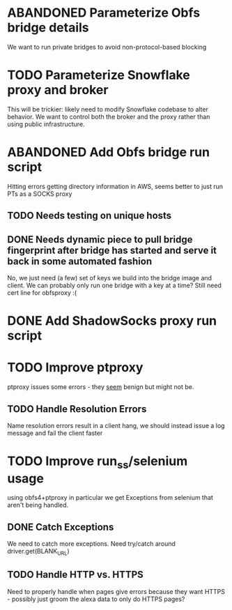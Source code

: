 * ABANDONED Parameterize Obfs bridge details
We want to run private bridges to avoid non-protocol-based blocking
* TODO Parameterize Snowflake proxy and broker
This will be trickier: likely need to modify Snowflake codebase to
alter behavior. We want to control both the broker and the proxy
rather than using public infrastructure.
* ABANDONED Add Obfs bridge run script
Hitting errors getting directory information in AWS, seems better to
just run PTs as a SOCKS proxy
** TODO Needs testing on unique hosts
** DONE Needs dynamic piece to pull bridge fingerprint after bridge has started and serve it back in some automated fashion 
No, we just need (a few) set of keys we build into the bridge image
and client. We can probably only run one bridge with a key at a time?
Still need cert line for obfsproxy :(
* DONE Add ShadowSocks proxy run script
* TODO Improve ptproxy
ptproxy issues some errors - they _seem_ benign but might not be.
** TODO Handle Resolution Errors
Name resolution errors result in a client hang, we should instead
issue a log message and fail the client faster
* TODO Improve run_ss/selenium usage
using obfs4+ptproxy in particular we get Exceptions from selenium that
aren't being handled.
** DONE Catch Exceptions
We need to catch more exceptions. Need try/catch around
driver.get(BLANK_URL)
** TODO Handle HTTP vs. HTTPS
Need to properly handle when pages give errors because they want
HTTPS - possibly just groom the alexa data to only do HTTPS pages?
